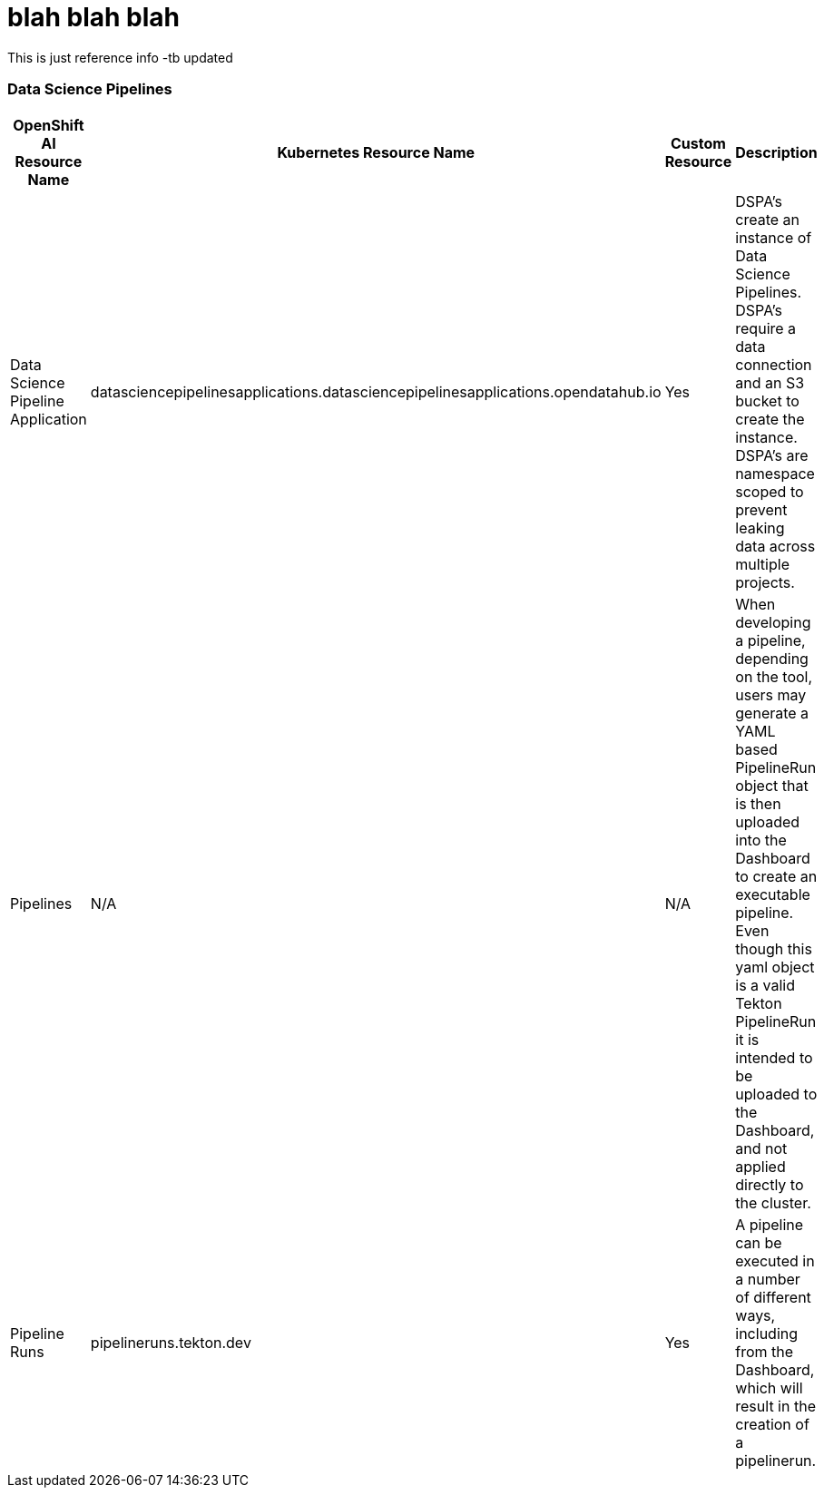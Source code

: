 = blah blah blah


This is just reference info -tb updated

=== Data Science Pipelines

[cols="1,1,1,1"]
|===
|OpenShift AI Resource Name | Kubernetes Resource Name | Custom Resource | Description 

|Data Science Pipeline Application
|datasciencepipelinesapplications.datasciencepipelinesapplications.opendatahub.io
|Yes
|DSPA's create an instance of Data Science Pipelines.  DSPA's require a data connection and an S3 bucket to create the instance.  DSPA's are namespace scoped to prevent leaking data across multiple projects.

|Pipelines
|N/A
|N/A
|When developing a pipeline, depending on the tool, users may generate a YAML based PipelineRun object that is then uploaded into the Dashboard to create an executable pipeline.  Even though this yaml object is a valid Tekton PipelineRun it is intended to be uploaded to the Dashboard, and not applied directly to the cluster.

|Pipeline Runs
|pipelineruns.tekton.dev
|Yes
|A pipeline can be executed in a number of different ways, including from the Dashboard, which will result in the creation of a pipelinerun.

|===